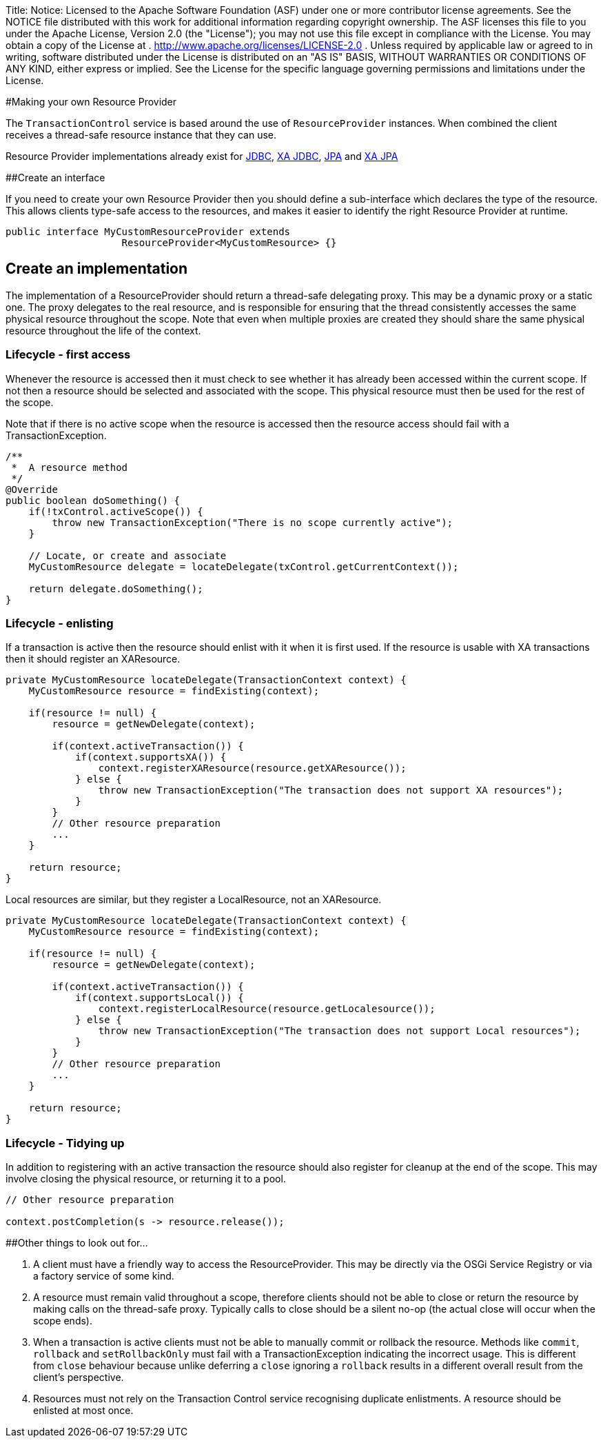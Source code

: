 Title: Notice:    Licensed to the Apache Software Foundation (ASF) under one            or more contributor license agreements.
See the NOTICE file            distributed with this work for additional information            regarding copyright ownership.
The ASF licenses this file            to you under the Apache License, Version 2.0 (the            "License");
you may not use this file except in compliance            with the License.
You may obtain a copy of the License at            .              http://www.apache.org/licenses/LICENSE-2.0            .            Unless required by applicable law or agreed to in writing,            software distributed under the License is distributed on an            "AS IS" BASIS, WITHOUT WARRANTIES OR CONDITIONS OF ANY            KIND, either express or implied.
See the License for the            specific language governing permissions and limitations            under the License.

#Making your own Resource Provider

The `TransactionControl` service is based around the use of `ResourceProvider` instances.
When combined the client receives a thread-safe resource instance that they can use.

Resource Provider implementations already exist for link:localJDBC.html[JDBC], link:xaJDBC.html[XA JDBC], link:localJPA.html[JPA] and link:xaJPA.html[XA JPA]

##Create an interface

If you need to create your own Resource Provider then you should define a sub-interface which declares the type of the resource.
This allows clients type-safe access to the resources, and makes it easier to identify the right Resource Provider at runtime.

 public interface MyCustomResourceProvider extends
                     ResourceProvider<MyCustomResource> {}

== Create an implementation

The implementation of a ResourceProvider should return a thread-safe delegating proxy.
This may be a dynamic proxy or a static one.
The proxy delegates to the real resource, and is responsible for ensuring that the thread consistently accesses the same physical resource throughout the scope.
Note that even  when multiple proxies are created they should share the same physical resource throughout the life of the context.

=== Lifecycle - first access

Whenever the resource is accessed then it must check to see whether it has already been accessed  within the current scope.
If not then a resource should be selected and associated with the scope.
This physical resource must then be used for the rest of the scope.

Note that if there is no active scope when the resource is accessed then the resource access should  fail with a TransactionException.

....
/**
 *  A resource method
 */
@Override
public boolean doSomething() {
    if(!txControl.activeScope()) {
        throw new TransactionException("There is no scope currently active");
    }

    // Locate, or create and associate
    MyCustomResource delegate = locateDelegate(txControl.getCurrentContext());

    return delegate.doSomething();
}
....

=== Lifecycle - enlisting

If a transaction is active then the resource should enlist with it when it is first used.
If the resource is usable with XA transactions then it should register an XAResource.

....
private MyCustomResource locateDelegate(TransactionContext context) {
    MyCustomResource resource = findExisting(context);

    if(resource != null) {
        resource = getNewDelegate(context);

        if(context.activeTransaction()) {
            if(context.supportsXA()) {
                context.registerXAResource(resource.getXAResource());
            } else {
                throw new TransactionException("The transaction does not support XA resources");
            }
        }
        // Other resource preparation
        ...
    }

    return resource;
}
....

Local resources are similar, but they register a LocalResource, not an XAResource.

....
private MyCustomResource locateDelegate(TransactionContext context) {
    MyCustomResource resource = findExisting(context);

    if(resource != null) {
        resource = getNewDelegate(context);

        if(context.activeTransaction()) {
            if(context.supportsLocal()) {
                context.registerLocalResource(resource.getLocalesource());
            } else {
                throw new TransactionException("The transaction does not support Local resources");
            }
        }
        // Other resource preparation
        ...
    }

    return resource;
}
....

=== Lifecycle - Tidying up

In addition to registering with an active transaction the resource should also register for cleanup at the end of the scope.
This may involve closing the physical resource, or returning it to a pool.

....
// Other resource preparation

context.postCompletion(s -> resource.release());
....

##Other things to look out for...

. A client must have a friendly way to access the ResourceProvider.
This may be directly via the OSGi Service  Registry or via a factory service of some kind.
. A resource must remain valid throughout a scope, therefore clients should not be able to close or return the resource by making calls on the thread-safe proxy.
Typically calls to close should be a silent no-op (the actual close will occur when the scope ends).
. When a transaction is active clients must not be able to manually commit or rollback the resource.
Methods like `commit`, `rollback` and `setRollbackOnly` must fail with a TransactionException indicating the incorrect usage.
This is different from `close` behaviour because unlike deferring a `close` ignoring a `rollback` results in a  different overall result from the client's perspective.
. Resources must not rely on the Transaction Control service recognising duplicate enlistments.
A resource should be enlisted at most once.
